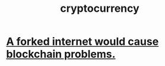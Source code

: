 :PROPERTIES:
:ID:       71f10a68-23b7-4847-b02d-a5da42696337
:END:
#+title: cryptocurrency
* [[https://github.com/JeffreyBenjaminBrown/public_notes_with_github-navigable_links/blob/master/a_forked_internet_would_cause_blockchain_problems.org][A forked internet would cause blockchain problems.]]
